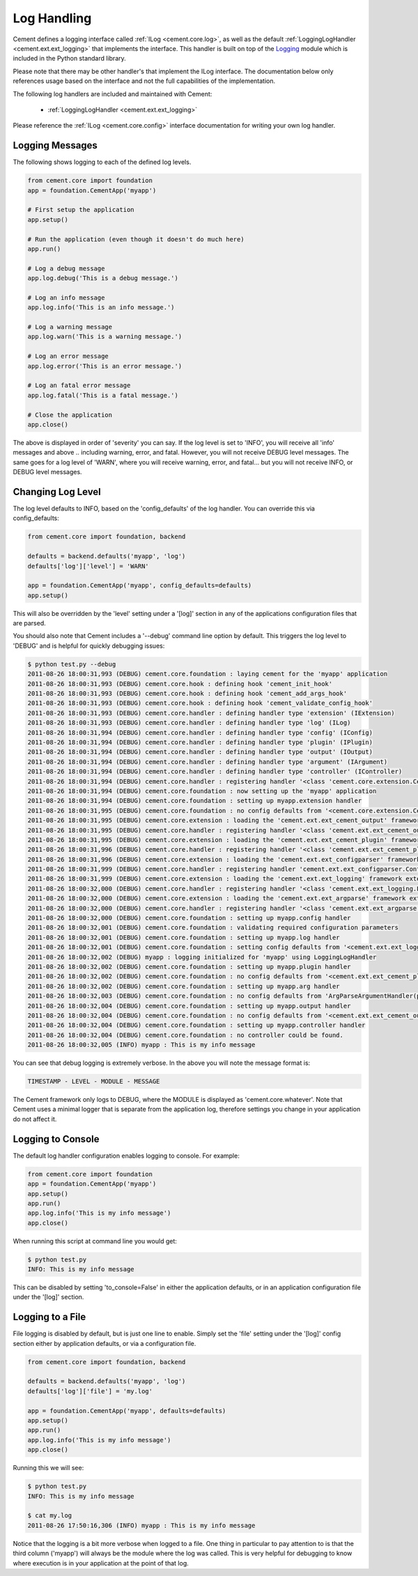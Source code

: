 Log Handling
============

Cement defines a logging interface called :ref:`ILog <cement.core.log>`, 
as well as the default :ref:`LoggingLogHandler <cement.ext.ext_logging>` 
that implements the interface.   This 
handler is built on top of the `Logging <http://docs.python.org/library/logging.html>`_ 
module which is included in the Python standard library.  

Please note that there may be other handler's that implement the ILog
interface.  The documentation below only references usage based on the 
interface and not the full capabilities of the implementation.

The following log handlers are included and maintained with Cement:

    * :ref:`LoggingLogHandler <cement.ext.ext_logging>`
    

Please reference the :ref:`ILog <cement.core.config>` interface 
documentation for writing your own log handler.

Logging Messages
----------------

The following shows logging to each of the defined log levels.

.. code-block:: python

    from cement.core import foundation
    app = foundation.CementApp('myapp')
    
    # First setup the application
    app.setup()
    
    # Run the application (even though it doesn't do much here)
    app.run()
    
    # Log a debug message
    app.log.debug('This is a debug message.')
    
    # Log an info message
    app.log.info('This is an info message.')
    
    # Log a warning message
    app.log.warn('This is a warning message.')
    
    # Log an error message
    app.log.error('This is an error message.')
    
    # Log an fatal error message
    app.log.fatal('This is a fatal message.')
    
    # Close the application
    app.close()


The above is displayed in order of 'severity' you can say.  If the log level
is set to 'INFO', you will receive all 'info' messages and above .. including
warning, error, and fatal.  However, you will not receive DEBUG level messages.
The same goes for a log level of 'WARN', where you will receive warning, error,
and fatal... but you will not receive INFO, or DEBUG level messages.

Changing Log Level
------------------

The log level defaults to INFO, based on the 'config_defaults' of the log 
handler.  You can override this via config_defaults:

.. code-block:: python

    from cement.core import foundation, backend

    defaults = backend.defaults('myapp', 'log')
    defaults['log']['level'] = 'WARN'
    
    app = foundation.CementApp('myapp', config_defaults=defaults)
    app.setup()
    
This will also be overridden by the 'level' setting under a '[log]' section
in any of the applications configuration files that are parsed.

You should also note that Cement includes a '--debug' command line option by
default.  This triggers the log level to 'DEBUG' and is helpful for quickly
debugging issues:

.. code-block:: text

    $ python test.py --debug
    2011-08-26 18:00:31,993 (DEBUG) cement.core.foundation : laying cement for the 'myapp' application
    2011-08-26 18:00:31,993 (DEBUG) cement.core.hook : defining hook 'cement_init_hook'
    2011-08-26 18:00:31,993 (DEBUG) cement.core.hook : defining hook 'cement_add_args_hook'
    2011-08-26 18:00:31,993 (DEBUG) cement.core.hook : defining hook 'cement_validate_config_hook'
    2011-08-26 18:00:31,993 (DEBUG) cement.core.handler : defining handler type 'extension' (IExtension)
    2011-08-26 18:00:31,993 (DEBUG) cement.core.handler : defining handler type 'log' (ILog)
    2011-08-26 18:00:31,994 (DEBUG) cement.core.handler : defining handler type 'config' (IConfig)
    2011-08-26 18:00:31,994 (DEBUG) cement.core.handler : defining handler type 'plugin' (IPlugin)
    2011-08-26 18:00:31,994 (DEBUG) cement.core.handler : defining handler type 'output' (IOutput)
    2011-08-26 18:00:31,994 (DEBUG) cement.core.handler : defining handler type 'argument' (IArgument)
    2011-08-26 18:00:31,994 (DEBUG) cement.core.handler : defining handler type 'controller' (IController)
    2011-08-26 18:00:31,994 (DEBUG) cement.core.handler : registering handler '<class 'cement.core.extension.CementExtensionHandler'>' into handlers['extension']['cement']
    2011-08-26 18:00:31,994 (DEBUG) cement.core.foundation : now setting up the 'myapp' application
    2011-08-26 18:00:31,994 (DEBUG) cement.core.foundation : setting up myapp.extension handler
    2011-08-26 18:00:31,995 (DEBUG) cement.core.foundation : no config defaults from '<cement.core.extension.CementExtensionHandler object at 0x1005827d0>'
    2011-08-26 18:00:31,995 (DEBUG) cement.core.extension : loading the 'cement.ext.ext_cement_output' framework extension
    2011-08-26 18:00:31,995 (DEBUG) cement.core.handler : registering handler '<class 'cement.ext.ext_cement_output.CementOutputHandler'>' into handlers['output']['cement']
    2011-08-26 18:00:31,995 (DEBUG) cement.core.extension : loading the 'cement.ext.ext_cement_plugin' framework extension
    2011-08-26 18:00:31,996 (DEBUG) cement.core.handler : registering handler '<class 'cement.ext.ext_cement_plugin.CementPluginHandler'>' into handlers['plugin']['cement']
    2011-08-26 18:00:31,996 (DEBUG) cement.core.extension : loading the 'cement.ext.ext_configparser' framework extension
    2011-08-26 18:00:31,999 (DEBUG) cement.core.handler : registering handler 'cement.ext.ext_configparser.ConfigParserConfigHandler' into handlers['config']['configparser']
    2011-08-26 18:00:31,999 (DEBUG) cement.core.extension : loading the 'cement.ext.ext_logging' framework extension
    2011-08-26 18:00:32,000 (DEBUG) cement.core.handler : registering handler '<class 'cement.ext.ext_logging.LoggingLogHandler'>' into handlers['log']['logging']
    2011-08-26 18:00:32,000 (DEBUG) cement.core.extension : loading the 'cement.ext.ext_argparse' framework extension
    2011-08-26 18:00:32,000 (DEBUG) cement.core.handler : registering handler '<class 'cement.ext.ext_argparse.ArgParseArgumentHandler'>' into handlers['argument']['argparse']
    2011-08-26 18:00:32,000 (DEBUG) cement.core.foundation : setting up myapp.config handler
    2011-08-26 18:00:32,001 (DEBUG) cement.core.foundation : validating required configuration parameters
    2011-08-26 18:00:32,001 (DEBUG) cement.core.foundation : setting up myapp.log handler
    2011-08-26 18:00:32,001 (DEBUG) cement.core.foundation : setting config defaults from '<cement.ext.ext_logging.LoggingLogHandler object at 0x10040ffd0>'
    2011-08-26 18:00:32,002 (DEBUG) myapp : logging initialized for 'myapp' using LoggingLogHandler
    2011-08-26 18:00:32,002 (DEBUG) cement.core.foundation : setting up myapp.plugin handler
    2011-08-26 18:00:32,002 (DEBUG) cement.core.foundation : no config defaults from '<cement.ext.ext_cement_plugin.CementPluginHandler object at 0x100590f50>'
    2011-08-26 18:00:32,002 (DEBUG) cement.core.foundation : setting up myapp.arg handler
    2011-08-26 18:00:32,003 (DEBUG) cement.core.foundation : no config defaults from 'ArgParseArgumentHandler(prog='test.py', usage=None, description=None, version=None, formatter_class=<class 'argparse.HelpFormatter'>, conflict_handler='error', add_help=True)'
    2011-08-26 18:00:32,004 (DEBUG) cement.core.foundation : setting up myapp.output handler
    2011-08-26 18:00:32,004 (DEBUG) cement.core.foundation : no config defaults from '<cement.ext.ext_cement_output.CementOutputHandler object at 0x100599350>'
    2011-08-26 18:00:32,004 (DEBUG) cement.core.foundation : setting up myapp.controller handler
    2011-08-26 18:00:32,004 (DEBUG) cement.core.foundation : no controller could be found.
    2011-08-26 18:00:32,005 (INFO) myapp : This is my info message


You can see that debug logging is extremely verbose.  In the above you will 
note the message format is:

.. code-block:: text
    
    TIMESTAMP - LEVEL - MODULE - MESSAGE
    
The Cement framework only logs to DEBUG, where the MODULE is displayed as
'cement.core.whatever'.  Note that Cement uses a minimal logger that is 
separate from the application log, therefore settings you change in your
application do not affect it.  

Logging to Console
------------------

The default log handler configuration enables logging to console.  For example:

.. code-block:: python

    from cement.core import foundation
    app = foundation.CementApp('myapp')
    app.setup()
    app.run()
    app.log.info('This is my info message')
    app.close()

When running this script at command line you would get:

.. code-block:: text

    $ python test.py
    INFO: This is my info message
    
This can be disabled by setting 'to_console=False' in either the application
defaults, or in an application configuration file under the '[log]' section.

Logging to a File
-----------------

File logging is disabled by default, but is just one line to enable.  Simply
set the 'file' setting under the '[log]' config section either by application
defaults, or via a configuration file.

.. code-block:: python

    from cement.core import foundation, backend

    defaults = backend.defaults('myapp', 'log')
    defaults['log']['file'] = 'my.log'

    app = foundation.CementApp('myapp', defaults=defaults)
    app.setup()
    app.run()
    app.log.info('This is my info message')
    app.close()

Running this we will see:

.. code-block:: text

    $ python test.py
    INFO: This is my info message
    
    $ cat my.log
    2011-08-26 17:50:16,306 (INFO) myapp : This is my info message
    

Notice that the logging is a bit more verbose when logged to a file.  One 
thing in particular to pay attention to is that the third column ('myapp') 
will always be the module where the log was called.  This is very helpful 
for debugging to know where execution is in your application at the point of
that log.  
